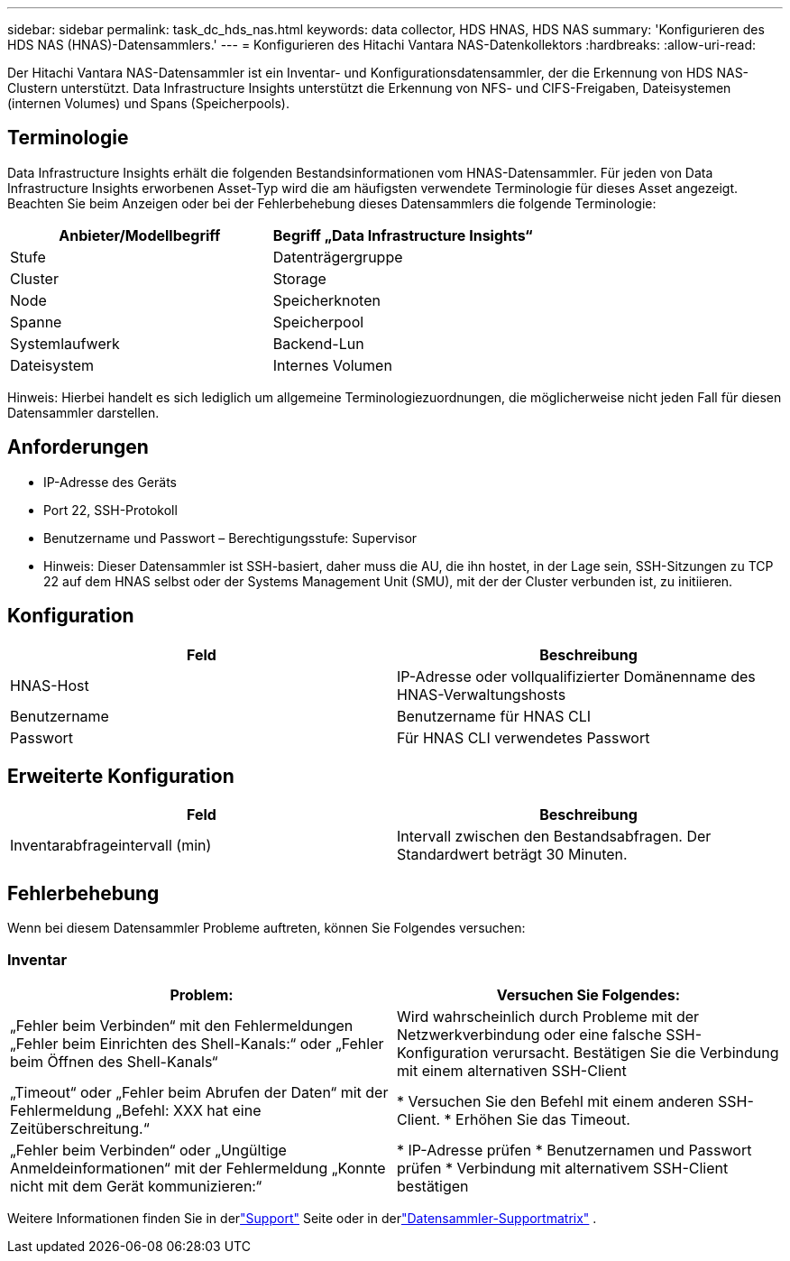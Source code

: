 ---
sidebar: sidebar 
permalink: task_dc_hds_nas.html 
keywords: data collector, HDS HNAS, HDS NAS 
summary: 'Konfigurieren des HDS NAS (HNAS)-Datensammlers.' 
---
= Konfigurieren des Hitachi Vantara NAS-Datenkollektors
:hardbreaks:
:allow-uri-read: 


[role="lead"]
Der Hitachi Vantara NAS-Datensammler ist ein Inventar- und Konfigurationsdatensammler, der die Erkennung von HDS NAS-Clustern unterstützt.  Data Infrastructure Insights unterstützt die Erkennung von NFS- und CIFS-Freigaben, Dateisystemen (internen Volumes) und Spans (Speicherpools).



== Terminologie

Data Infrastructure Insights erhält die folgenden Bestandsinformationen vom HNAS-Datensammler.  Für jeden von Data Infrastructure Insights erworbenen Asset-Typ wird die am häufigsten verwendete Terminologie für dieses Asset angezeigt.  Beachten Sie beim Anzeigen oder bei der Fehlerbehebung dieses Datensammlers die folgende Terminologie:

[cols="2*"]
|===
| Anbieter/Modellbegriff | Begriff „Data Infrastructure Insights“ 


| Stufe | Datenträgergruppe 


| Cluster | Storage 


| Node | Speicherknoten 


| Spanne | Speicherpool 


| Systemlaufwerk | Backend-Lun 


| Dateisystem | Internes Volumen 
|===
Hinweis: Hierbei handelt es sich lediglich um allgemeine Terminologiezuordnungen, die möglicherweise nicht jeden Fall für diesen Datensammler darstellen.



== Anforderungen

* IP-Adresse des Geräts
* Port 22, SSH-Protokoll
* Benutzername und Passwort – Berechtigungsstufe: Supervisor
* Hinweis: Dieser Datensammler ist SSH-basiert, daher muss die AU, die ihn hostet, in der Lage sein, SSH-Sitzungen zu TCP 22 auf dem HNAS selbst oder der Systems Management Unit (SMU), mit der der Cluster verbunden ist, zu initiieren.




== Konfiguration

[cols="2*"]
|===
| Feld | Beschreibung 


| HNAS-Host | IP-Adresse oder vollqualifizierter Domänenname des HNAS-Verwaltungshosts 


| Benutzername | Benutzername für HNAS CLI 


| Passwort | Für HNAS CLI verwendetes Passwort 
|===


== Erweiterte Konfiguration

[cols="2*"]
|===
| Feld | Beschreibung 


| Inventarabfrageintervall (min) | Intervall zwischen den Bestandsabfragen. Der Standardwert beträgt 30 Minuten. 
|===


== Fehlerbehebung

Wenn bei diesem Datensammler Probleme auftreten, können Sie Folgendes versuchen:



=== Inventar

[cols="2*"]
|===
| Problem: | Versuchen Sie Folgendes: 


| „Fehler beim Verbinden“ mit den Fehlermeldungen „Fehler beim Einrichten des Shell-Kanals:“ oder „Fehler beim Öffnen des Shell-Kanals“ | Wird wahrscheinlich durch Probleme mit der Netzwerkverbindung oder eine falsche SSH-Konfiguration verursacht.  Bestätigen Sie die Verbindung mit einem alternativen SSH-Client 


| „Timeout“ oder „Fehler beim Abrufen der Daten“ mit der Fehlermeldung „Befehl: XXX hat eine Zeitüberschreitung.“ | * Versuchen Sie den Befehl mit einem anderen SSH-Client. * Erhöhen Sie das Timeout. 


| „Fehler beim Verbinden“ oder „Ungültige Anmeldeinformationen“ mit der Fehlermeldung „Konnte nicht mit dem Gerät kommunizieren:“ | * IP-Adresse prüfen * Benutzernamen und Passwort prüfen * Verbindung mit alternativem SSH-Client bestätigen 
|===
Weitere Informationen finden Sie in derlink:concept_requesting_support.html["Support"] Seite oder in derlink:reference_data_collector_support_matrix.html["Datensammler-Supportmatrix"] .
